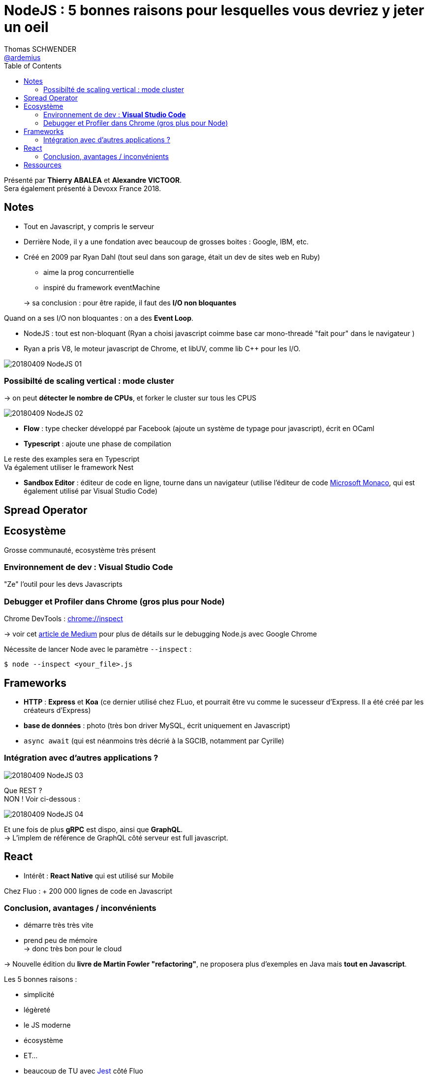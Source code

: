 = NodeJS : 5 bonnes raisons pour lesquelles vous devriez y jeter un oeil
Thomas SCHWENDER <https://github.com/ardemius[@ardemius]>
// Handling GitHub admonition blocks icons
ifndef::env-github[:icons: font]
ifdef::env-github[]
:status:
:outfilesuffix: .adoc
:caution-caption: :fire:
:important-caption: :exclamation:
:note-caption: :paperclip:
:tip-caption: :bulb:
:warning-caption: :warning:
endif::[]
:imagesdir: images
:source-highlighter: highlightjs
// Next 2 ones are to handle line breaks in some particular elements (list, footnotes, etc.)
:lb: pass:[<br> +]
:sb: pass:[<br>]
// check https://github.com/Ardemius/personal-wiki/wiki/AsciiDoctor-tips for tips on table of content in GitHub
:toc: macro
//:toclevels: 3

toc::[]

Présenté par *Thierry ABALEA* et *Alexandre VICTOOR*. +
Sera également présenté à Devoxx France 2018.

== Notes

* Tout en Javascript, y compris le serveur

* Derrière Node, il y a une fondation avec beaucoup de grosses boites : Google, IBM, etc.

* Créé en 2009 par Ryan Dahl (tout seul dans son garage, était un dev de sites web en Ruby)
	** aime la prog concurrentielle
	** inspiré du framework eventMachine

+
-> sa conclusion : pour être rapide, il faut des *I/O non bloquantes*

Quand on a ses I/O non bloquantes : on a des *Event Loop*.

* NodeJS : tout est non-bloquant (Ryan a choisi javascript coimme base car mono-threadé "fait pour" dans le navigateur )

* Ryan a pris V8, le moteur javascript de Chrome, et libUV, comme lib C++ pour les I/O.

image::20180409_NodeJS_01.jpg[]

=== Possibilté de scaling vertical : mode cluster

-> on peut *détecter le nombre de CPUs*, et forker le cluster sur tous les CPUS

image::20180409_NodeJS_02.jpg[]

* *Flow* : type checker développé par Facebook (ajoute un système de typage pour javascript), écrit en OCaml
* *Typescript* : ajoute une phase de compilation

Le reste des examples sera en Typescript +
Va également utiliser le framework Nest

* *Sandbox Editor* : éditeur de code en ligne, tourne dans un navigateur (utilise l'éditeur de code https://github.com/Microsoft/monaco-editor[Microsoft Monaco], qui est également utilisé par Visual Studio Code)

== Spread Operator

== Ecosystème

Grosse communauté, ecosystème très présent

=== Environnement de dev : *Visual Studio Code*

"Ze" l'outil pour les devs Javascripts

=== Debugger et Profiler dans Chrome (gros plus pour Node)

Chrome DevTools : link:chrome://inspect[]

-> voir cet https://medium.com/the-node-js-collection/debugging-node-js-with-google-chrome-4965b5f910f4[article de Medium] pour plus de détails sur le debugging Node.js avec Google Chrome

Nécessite de lancer Node avec le paramètre `--inspect` :

[source]
----
$ node --inspect <your_file>.js
----

== Frameworks

* *HTTP* : *Express* et *Koa* (ce dernier utilisé chez FLuo, et pourrait être vu comme le sucesseur d'Express. Il a été créé par les créateurs d'Express)
* *base de données* : photo (très bon driver MySQL, écrit uniquement en Javascript)
* `async await` (qui est néanmoins très décrié à la SGCIB, notamment par Cyrille)

=== Intégration avec d'autres applications ?

image::20180409_NodeJS_03.jpg[]

Que REST ? +
NON ! Voir ci-dessous :

image::20180409_NodeJS_04.jpg[]

Et une fois de plus *gRPC* est dispo, ainsi que *GraphQL*. +
-> L'implem de référence de GraphQL côté serveur est full javascript.

== React

* Intérêt : *React Native* qui est utilisé sur Mobile

Chez Fluo : + 200 000 lignes de code en Javascript

=== Conclusion, avantages / inconvénients

* démarre très très vite
* prend peu de mémoire +
-> donc très bon pour le cloud

-> Nouvelle édition du *livre de Martin Fowler "refactoring"*, ne proposera plus d'exemples en Java mais *tout en Javascript*.

Les 5 bonnes raisons :

* simplicité
* légèreté
* le JS moderne
* écosystème
* ET...

* beaucoup de TU avec https://facebook.github.io/jest/[Jest] côté Fluo
* tests plus métier avec du https://github.com/jsGiven/jsGiven[JSGiven]
* tests plus end to end avec https://testcafe.devexpress.com/[TestCafe] (très récent, à la place de Protractor)

-> La sécurité est un point auquel il faut faire très attention !

* *Fluo travaille en monorepo*

* Flow et React sont les 2 grosses dépendances de Fluo
-> dans l'absolu *peu d'adhérence à des frameworks avec Node.js*

Après, *no silver bullet* : Node et le JS ne répondent pas à tout, il faut savoir avoir plusieurs cordes à son arc

NOTE: Pour rappel, Facebook et plusieurs gros sites web utilisent PHP

.Retour de Thierry
TIP: *reality check* -> il faut prendre la techno qui permet d'aller vite ET de recruter facilement (il est actuellement difficile de trouver des devs Java)

== Ressources

* slides de la présentation : https://devoxxfr2018-nodejs.github.io/devoxxfr2018-conf-nodejs
* Blogs posts sur NodeJS : https://medium.freecodecamp.org/@samerbuna
* NodeJS la première conf : https://www.youtube.com/watch?v=ztspvPYybIY